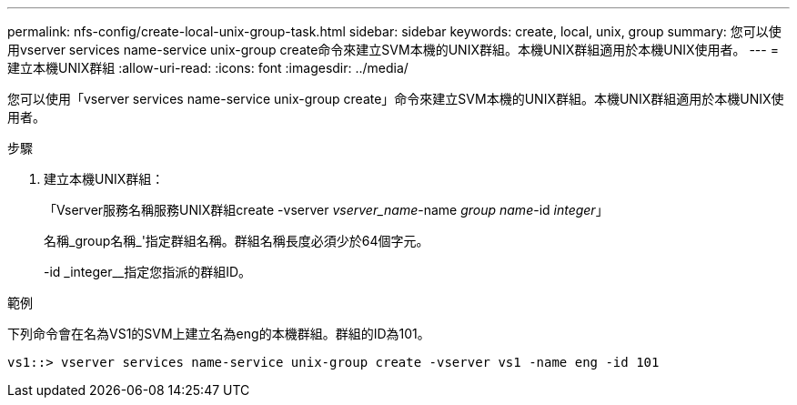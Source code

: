 ---
permalink: nfs-config/create-local-unix-group-task.html 
sidebar: sidebar 
keywords: create, local, unix, group 
summary: 您可以使用vserver services name-service unix-group create命令來建立SVM本機的UNIX群組。本機UNIX群組適用於本機UNIX使用者。 
---
= 建立本機UNIX群組
:allow-uri-read: 
:icons: font
:imagesdir: ../media/


[role="lead"]
您可以使用「vserver services name-service unix-group create」命令來建立SVM本機的UNIX群組。本機UNIX群組適用於本機UNIX使用者。

.步驟
. 建立本機UNIX群組：
+
「Vserver服務名稱服務UNIX群組create -vserver _vserver_name_-name _group name_-id _integer_」

+
名稱_group名稱_'指定群組名稱。群組名稱長度必須少於64個字元。

+
-id _integer__指定您指派的群組ID。



.範例
下列命令會在名為VS1的SVM上建立名為eng的本機群組。群組的ID為101。

[listing]
----
vs1::> vserver services name-service unix-group create -vserver vs1 -name eng -id 101
----